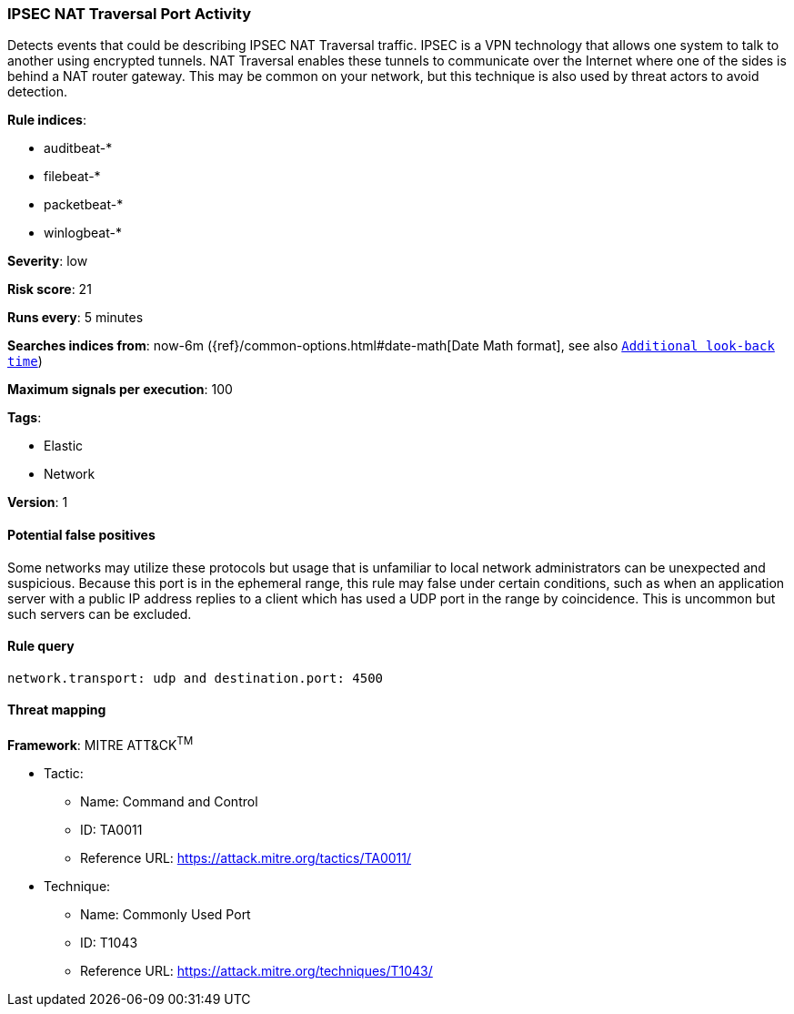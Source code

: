 [[ipsec-nat-traversal-port-activity]]
=== IPSEC NAT Traversal Port Activity

Detects events that could be describing IPSEC NAT Traversal traffic.
IPSEC is a VPN technology that allows one system to talk to another using
encrypted tunnels. NAT Traversal enables these tunnels to communicate over the
Internet where one of the sides is behind a NAT router gateway. This may be
common on your network, but this technique is also used by threat actors to
avoid detection.

*Rule indices*:

* auditbeat-*
* filebeat-*
* packetbeat-*
* winlogbeat-*

*Severity*: low

*Risk score*: 21

*Runs every*: 5 minutes

*Searches indices from*: now-6m ({ref}/common-options.html#date-math[Date Math format], see also <<rule-schedule, `Additional look-back time`>>)

*Maximum signals per execution*: 100

*Tags*:

* Elastic
* Network

*Version*: 1

==== Potential false positives

Some networks may utilize these protocols but usage that is unfamiliar to local
network administrators can be unexpected and suspicious. Because this port is in
the ephemeral range, this rule may false under certain conditions, such as when
an application server with a public IP address replies to a client which has
used a UDP port in the range by coincidence. This is uncommon but such servers
can be excluded.

==== Rule query


[source,js]
----------------------------------
network.transport: udp and destination.port: 4500
----------------------------------

==== Threat mapping

*Framework*: MITRE ATT&CK^TM^

* Tactic:
** Name: Command and Control
** ID: TA0011
** Reference URL: https://attack.mitre.org/tactics/TA0011/
* Technique:
** Name: Commonly Used Port
** ID: T1043
** Reference URL: https://attack.mitre.org/techniques/T1043/
